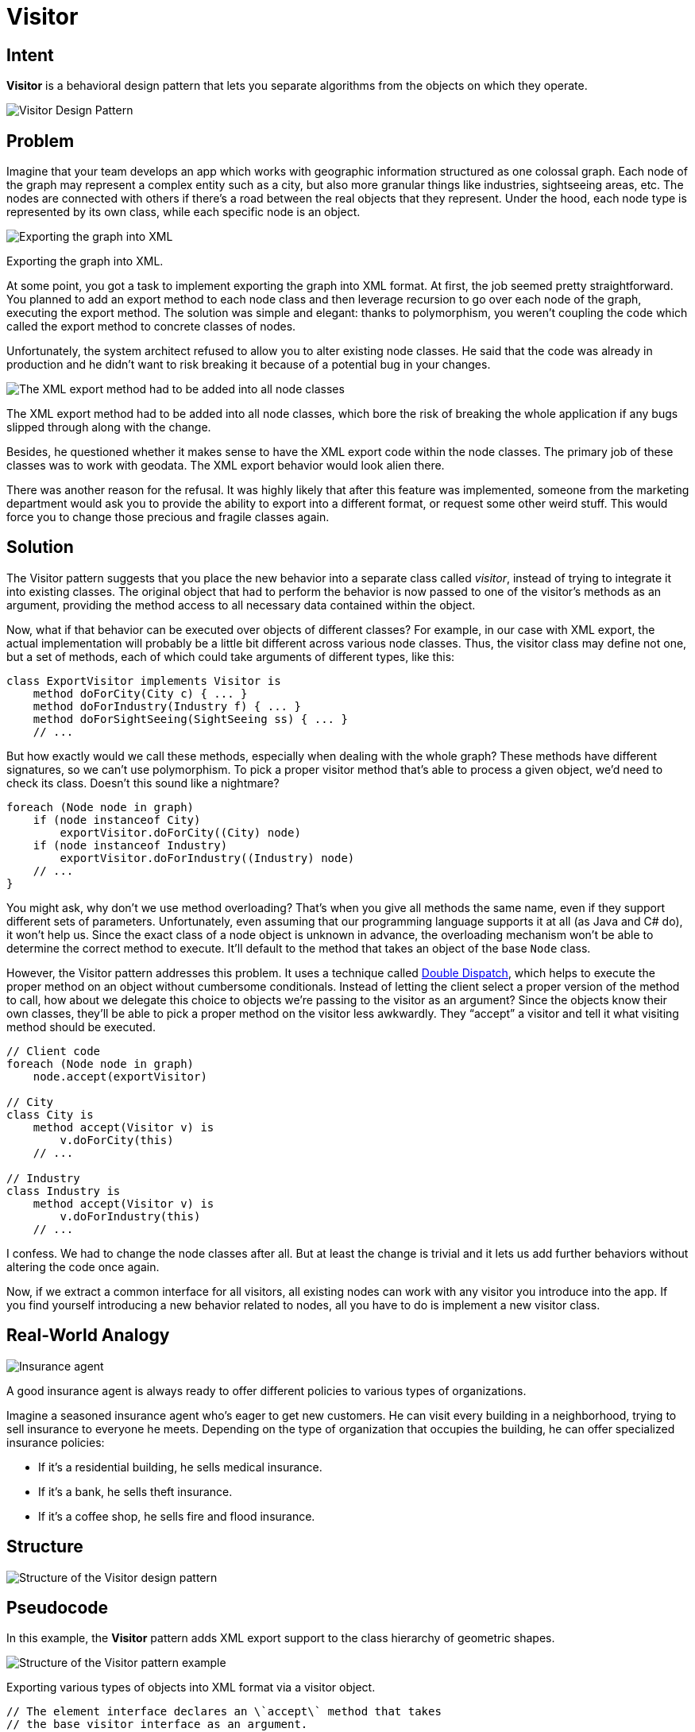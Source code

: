 = Visitor
:figures: 11-development/00-software-development/design-patterns/behavioral/visitor/articles/article01

== Intent

*Visitor* is a behavioral design pattern that lets you separate algorithms from the objects on which they operate.

image::{figures}/image.png[Visitor Design Pattern]
== Problem


Imagine that your team develops an app which works with geographic information structured as one colossal graph. Each node of the graph may represent a complex entity such as a city, but also more granular things like industries, sightseeing areas, etc. The nodes are connected with others if there's a road between the real objects that they represent. Under the hood, each node type is represented by its own class, while each specific node is an object.

image::{figures}/image-1.png[Exporting the graph into XML]

Exporting the graph into XML.

At some point, you got a task to implement exporting the graph into XML format. At first, the job seemed pretty straightforward. You planned to add an export method to each node class and then leverage recursion to go over each node of the graph, executing the export method. The solution was simple and elegant: thanks to polymorphism, you weren't coupling the code which called the export method to concrete classes of nodes.

Unfortunately, the system architect refused to allow you to alter existing node classes. He said that the code was already in production and he didn't want to risk breaking it because of a potential bug in your changes.

image::{figures}/image-2.png[The XML export method had to be added into all node classes]
The XML export method had to be added into all node classes, which bore the risk of breaking the whole application if any bugs slipped through along with the change.

Besides, he questioned whether it makes sense to have the XML export code within the node classes. The primary job of these classes was to work with geodata. The XML export behavior would look alien there.

There was another reason for the refusal. It was highly likely that after this feature was implemented, someone from the marketing department would ask you to provide the ability to export into a different format, or request some other weird stuff. This would force you to change those precious and fragile classes again.

== Solution

The Visitor pattern suggests that you place the new behavior into a separate class called _visitor_, instead of trying to integrate it into existing classes. The original object that had to perform the behavior is now passed to one of the visitor's methods as an argument, providing the method access to all necessary data contained within the object.

Now, what if that behavior can be executed over objects of different classes? For example, in our case with XML export, the actual implementation will probably be a little bit different across various node classes. Thus, the visitor class may define not one, but a set of methods, each of which could take arguments of different types, like this:

 class ExportVisitor implements Visitor is
     method doForCity(City c) { ... }
     method doForIndustry(Industry f) { ... }
     method doForSightSeeing(SightSeeing ss) { ... }
     // ...

But how exactly would we call these methods, especially when dealing with the whole graph? These methods have different signatures, so we can't use polymorphism. To pick a proper visitor method that's able to process a given object, we'd need to check its class. Doesn't this sound like a nightmare?

 foreach (Node node in graph)
     if (node instanceof City)
         exportVisitor.doForCity((City) node)
     if (node instanceof Industry)
         exportVisitor.doForIndustry((Industry) node)
     // ...
 }

You might ask, why don't we use method overloading? That's when you give all methods the same name, even if they support different sets of parameters. Unfortunately, even assuming that our programming language supports it at all (as Java and C# do), it won't help us. Since the exact class of a node object is unknown in advance, the overloading mechanism won't be able to determine the correct method to execute. It'll default to the method that takes an object of the base `Node` class.

However, the Visitor pattern addresses this problem. It uses a technique called link:/design-patterns/visitor-double-dispatch[Double Dispatch], which helps to execute the proper method on an object without cumbersome conditionals. Instead of letting the client select a proper version of the method to call, how about we delegate this choice to objects we're passing to the visitor as an argument? Since the objects know their own classes, they'll be able to pick a proper method on the visitor less awkwardly. They "`accept`" a visitor and tell it what visiting method should be executed.

....
// Client code
foreach (Node node in graph)
    node.accept(exportVisitor)

// City
class City is
    method accept(Visitor v) is
        v.doForCity(this)
    // ...

// Industry
class Industry is
    method accept(Visitor v) is
        v.doForIndustry(this)
    // ...
....

I confess. We had to change the node classes after all. But at least the change is trivial and it lets us add further behaviors without altering the code once again.

Now, if we extract a common interface for all visitors, all existing nodes can work with any visitor you introduce into the app. If you find yourself introducing a new behavior related to nodes, all you have to do is implement a new visitor class.

== Real-World Analogy

image::{figures}/image-3.png[Insurance agent]
A good insurance agent is always ready to offer different policies to various types of organizations.

Imagine a seasoned insurance agent who's eager to get new customers. He can visit every building in a neighborhood, trying to sell insurance to everyone he meets. Depending on the type of organization that occupies the building, he can offer specialized insurance policies:

* If it's a residential building, he sells medical insurance.
* If it's a bank, he sells theft insurance.
* If it's a coffee shop, he sells fire and flood insurance.

== Structure

image::{figures}/visitor-structure.png[Structure of the Visitor design pattern]

== Pseudocode

In this example, the *Visitor* pattern adds XML export support to the class hierarchy of geometric shapes.

image::{figures}/image-4.png[Structure of the Visitor pattern example]

Exporting various types of objects into XML format via a visitor object.

....
// The element interface declares an \`accept\` method that takes
// the base visitor interface as an argument.
interface Shape is
    method move(x, y)
    method draw()
    method accept(v: Visitor)

// Each concrete element class must implement the \`accept\`
// method in such a way that it calls the visitor's method that
// corresponds to the element's class.
class Dot implements Shape is
    // ...

    // Note that we're calling \`visitDot\`, which matches the
    // current class name. This way we let the visitor know the
    // class of the element it works with.
    method accept(v: Visitor) is
        v.visitDot(this)

class Circle implements Shape is
    // ...
    method accept(v: Visitor) is
        v.visitCircle(this)

class Rectangle implements Shape is
    // ...
    method accept(v: Visitor) is
        v.visitRectangle(this)

class CompoundShape implements Shape is
    // ...
    method accept(v: Visitor) is
        v.visitCompoundShape(this)


// The Visitor interface declares a set of visiting methods that
// correspond to element classes. The signature of a visiting
// method lets the visitor identify the exact class of the
// element that it's dealing with.
interface Visitor is
    method visitDot(d: Dot)
    method visitCircle(c: Circle)
    method visitRectangle(r: Rectangle)
    method visitCompoundShape(cs: CompoundShape)

// Concrete visitors implement several versions of the same
// algorithm, which can work with all concrete element classes.
//
// You can experience the biggest benefit of the Visitor pattern
// when using it with a complex object structure such as a
// Composite tree. In this case, it might be helpful to store
// some intermediate state of the algorithm while executing the
// visitor's methods over various objects of the structure.
class XMLExportVisitor implements Visitor is
    method visitDot(d: Dot) is
        // Export the dot's ID and center coordinates.

    method visitCircle(c: Circle) is
        // Export the circle's ID, center coordinates and
        // radius.

    method visitRectangle(r: Rectangle) is
        // Export the rectangle's ID, left-top coordinates,
        // width and height.

    method visitCompoundShape(cs: CompoundShape) is
        // Export the shape's ID as well as the list of its
        // children's IDs.


// The client code can run visitor operations over any set of
// elements without figuring out their concrete classes. The
// accept operation directs a call to the appropriate operation
// in the visitor object.
class Application is
    field allShapes: array of Shapes

    method export() is
        exportVisitor = new XMLExportVisitor()

        foreach (shape in allShapes) do
            shape.accept(exportVisitor)
....

If you wonder why we need the `accept` method in this example, my article link:/design-patterns/visitor-double-dispatch[Visitor and Double Dispatch] addresses this question in detail.

== Applicability

Use the Visitor when you need to perform an operation on all elements of a complex object structure (for example, an object tree).

The Visitor pattern lets you execute an operation over a set of objects with different classes by having a visitor object implement several variants of the same operation, which correspond to all target classes.

Use the Visitor to clean up the business logic of auxiliary behaviors.

The pattern lets you make the primary classes of your app more focused on their main jobs by extracting all other behaviors into a set of visitor classes.

Use the pattern when a behavior makes sense only in some classes of a class hierarchy, but not in others.

You can extract this behavior into a separate visitor class and implement only those visiting methods that accept objects of relevant classes, leaving the rest empty.

== How to Implement

. Declare the visitor interface with a set of "`visiting`" methods, one per each concrete element class that exists in the program.
. Declare the element interface. If you're working with an existing element class hierarchy, add the abstract "`acceptance`" method to the base class of the hierarchy. This method should accept a visitor object as an argument.
. Implement the acceptance methods in all concrete element classes. These methods must simply redirect the call to a visiting method on the incoming visitor object which matches the class of the current element.
. The element classes should only work with visitors via the visitor interface. Visitors, however, must be aware of all concrete element classes, referenced as parameter types of the visiting methods.
. For each behavior that can't be implemented inside the element hierarchy, create a new concrete visitor class and implement all of the visiting methods.
+
You might encounter a situation where the visitor will need access to some private members of the element class. In this case, you can either make these fields or methods public, violating the element's encapsulation, or nest the visitor class in the element class. The latter is only possible if you're lucky to work with a programming language that supports nested classes.

. The client must create visitor objects and pass them into elements via "`acceptance`" methods.

== Pros and Cons

*Pros*

* _Open/Closed Principle_. You can introduce a new behavior that can work with objects of different classes without changing these classes.
* _Single Responsibility Principle_. You can move multiple versions of the same behavior into the same class.
* A visitor object can accumulate some useful information while working with various objects. This might be handy when you want to traverse some complex object structure, such as an object tree, and apply the visitor to each object of this structure.

*Cons*

* You need to update all visitors each time a class gets added to or removed from the element hierarchy.
* Visitors might lack the necessary access to the private fields and methods of the elements that they're supposed to work with.

== Relations with Other Patterns

* You can treat link:/design-patterns/visitor[Visitor] as a powerful version of the link:/design-patterns/command[Command] pattern. Its objects can execute operations over various objects of different classes.
* You can use link:/design-patterns/visitor[Visitor] to execute an operation over an entire link:/design-patterns/composite[Composite] tree.
* You can use link:/design-patterns/visitor[Visitor] along with link:/design-patterns/iterator[Iterator] to traverse a complex data structure and execute some operation over its elements, even if they all have different classes.
